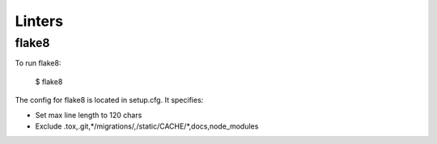 Linters
=======

.. index:: linters


flake8
-------

To run flake8:

    $ flake8

The config for flake8 is located in setup.cfg. It specifies:

* Set max line length to 120 chars
* Exclude .tox,.git,*/migrations/*,*/static/CACHE/*,docs,node_modules
